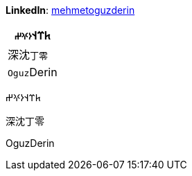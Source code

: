 **LinkedIn**: https://linkedin.com/in/mehmetoguzderin[mehmetoguzderin]

[cols="^"]
|===
| 𐱅𐰼𐰭``𐰆𐰍𐰔``

| 深沈``丁零``

| ``Oguz``Derin
|===


𐱅𐰼𐰭𐰆𐰍𐰔

深沈丁零

OguzDerin

